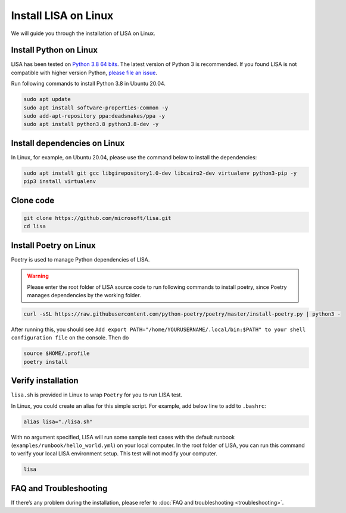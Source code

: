 Install LISA on Linux
=====================

We will guide you through the installation of LISA on Linux.

Install Python on Linux
-----------------------

LISA has been tested on `Python 3.8 64
bits <https://www.python.org/>`__. The latest version of Python 3 is
recommended. If you found LISA is not compatible with higher version
Python, `please file an
issue <https://github.com/microsoft/lisa/issues/new>`__.

Run following commands to install Python 3.8 in Ubuntu 20.04.

.. code:: bash

   sudo apt update
   sudo apt install software-properties-common -y
   sudo add-apt-repository ppa:deadsnakes/ppa -y
   sudo apt install python3.8 python3.8-dev -y

Install dependencies on Linux
-----------------------------

In Linux, for example, on Ubuntu 20.04, please use the command below to
install the dependencies:

.. code:: bash

   sudo apt install git gcc libgirepository1.0-dev libcairo2-dev virtualenv python3-pip -y
   pip3 install virtualenv

Clone code
----------

.. code:: sh

   git clone https://github.com/microsoft/lisa.git
   cd lisa

Install Poetry on Linux
-----------------------

Poetry is used to manage Python dependencies of LISA.

.. warning::
   
   Please enter the root folder of LISA source code to run
   following commands to install poetry, since Poetry manages dependencies
   by the working folder.

.. code:: bash

   curl -sSL https://raw.githubusercontent.com/python-poetry/poetry/master/install-poetry.py | python3 -

After running this, you should see
``Add export PATH="/home/YOURUSERNAME/.local/bin:$PATH" to your shell configuration file``
on the console. Then do

.. code:: bash

   source $HOME/.profile
   poetry install

Verify installation
-------------------

``lisa.sh`` is provided in Linux to wrap ``Poetry`` for you to run LISA
test.

In Linux, you could create an alias for this simple script. For example,
add below line to add to ``.bashrc``:

.. code:: bash

   alias lisa="./lisa.sh"

With no argument specified, LISA will run some sample test cases with
the default runbook (``examples/runbook/hello_world.yml``) on your local
computer. In the root folder of LISA, you can run this command to verify
your local LISA environment setup. This test will not modify your
computer.

.. code:: bash

   lisa

FAQ and Troubleshooting
-----------------------

If there’s any problem during the installation, please refer to :doc:`FAQ and
troubleshooting <troubleshooting>`.
